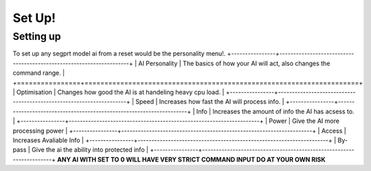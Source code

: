 Set Up!
=======
.. _setup:
Setting up
-----------
To set up any segprt model ai from a reset would be the personality menu!.
+----------------+---------------------------------------------------------------------+
| AI Personality | The basics of how your AI will act, also changes the command range. |
+================+=====================================================================+
| Optimisation   | Changes how good the AI is at handeling heavy cpu load.             |
+----------------+---------------------------------------------------------------------+
| Speed          | Increases how fast the AI will process info.                        |
+----------------+---------------------------------------------------------------------+
| Info           | Increases the amount of info the AI has acsess to.                  |
+----------------+---------------------------------------------------------------------+
| Power          | Give the AI more processing power                                   |
+----------------+---------------------------------------------------------------------+
| Access         | Increases Avaliable Info                                            |
+----------------+---------------------------------------------------------------------+
| By-pass        | Give the ai  the ability into protected info                        |
+----------------+---------------------------------------------------------------------+
**ANY AI WITH SET TO 0 WILL HAVE VERY STRICT COMMAND INPUT DO AT YOUR OWN RISK**